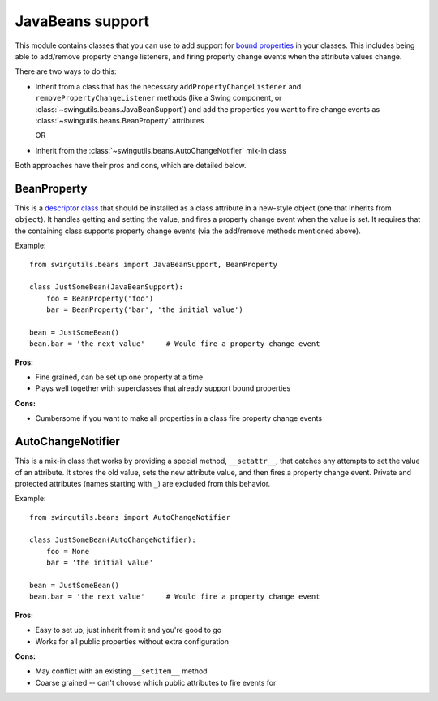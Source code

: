 .. _beans:

JavaBeans support
=================

This module contains classes that you can use to add support for `bound
properties <http://java.sun.com/docs/books/tutorial/javabeans/properties/bound.html>`_
in your classes. This includes being able to add/remove property change
listeners, and firing property change events when the attribute values change.

There are two ways to do this:

* Inherit from a class that has the necessary ``addPropertyChangeListener`` and
  ``removePropertyChangeListener`` methods (like a Swing component, or
  :class:`~swingutils.beans.JavaBeanSupport`) and add the properties you want
  to fire change events as :class:`~swingutils.beans.BeanProperty` attributes

  OR

* Inherit from the :class:`~swingutils.beans.AutoChangeNotifier` mix-in class

Both approaches have their pros and cons, which are detailed below.

BeanProperty
------------

This is a `descriptor class <http://docs.python.org/reference/datamodel.html#descriptors>`_
that should be installed as a class attribute in a new-style object (one that
inherits from ``object``). It handles getting and setting the value, and fires
a property change event when the value is set. It requires that the containing
class supports property change events (via the add/remove methods mentioned
above).

Example::

    from swingutils.beans import JavaBeanSupport, BeanProperty

    class JustSomeBean(JavaBeanSupport):
        foo = BeanProperty('foo')
        bar = BeanProperty('bar', 'the initial value')
    
    bean = JustSomeBean()
    bean.bar = 'the next value'     # Would fire a property change event

**Pros:**

- Fine grained, can be set up one property at a time
- Plays well together with superclasses that already support bound properties

**Cons:**

- Cumbersome if you want to make all properties in a class fire property
  change events

AutoChangeNotifier
------------------

This is a mix-in class that works by providing a special method,
``__setattr__``, that catches any attempts to set the value of an attribute.
It stores the old value, sets the new attribute value, and then fires a
property change event. Private and protected attributes (names starting with
``_``) are excluded from this behavior.

Example::

    from swingutils.beans import AutoChangeNotifier

    class JustSomeBean(AutoChangeNotifier):
        foo = None
        bar = 'the initial value'
        
    bean = JustSomeBean()
    bean.bar = 'the next value'     # Would fire a property change event

**Pros:**

- Easy to set up, just inherit from it and you're good to go
- Works for all public properties without extra configuration

**Cons:**

- May conflict with an existing ``__setitem__`` method
- Coarse grained -- can't choose which public attributes to fire events for
